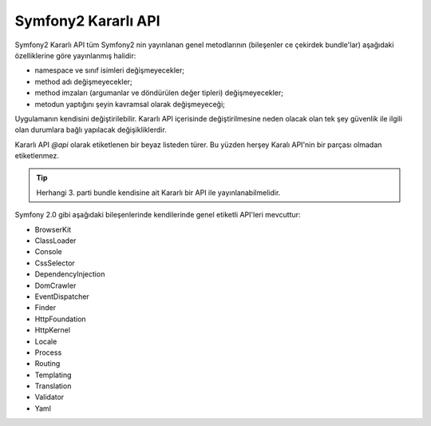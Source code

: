 Symfony2 Kararlı API
=======================

Symfony2 Kararlı API  tüm Symfony2 nin yayınlanan genel metodlarının
(bileşenler ce çekirdek bundle'lar) aşağıdaki özelliklerine göre yayınlanmış
halidir:

* namespace ve sınıf isimleri değişmeyecekler;
* method adı değişmeyecekler;
* method imzaları (argumanlar ve döndürülen değer tipleri) değişmeyecekler;
* metodun yaptığını şeyin kavramsal olarak değişmeyeceği;

Uygulamanın kendisini değiştirilebilir. Kararlı API içerisinde değiştirilmesine
neden olacak olan tek şey güvenlik ile ilgili olan durumlara bağlı yapılacak
değişikliklerdir.

Kararlı API `@api` olarak etiketlenen bir beyaz listeden türer. Bu yüzden
herşey Karalı API'nin bir parçası olmadan etiketlenmez.

.. tip::

    Herhangi 3. parti bundle kendisine ait Kararlı bir API ile yayınlanabilmelidir.

Symfony 2.0 gibi aşağıdaki bileşenlerinde kendilerinde genel etiketli 
API'leri mevcuttur:

* BrowserKit
* ClassLoader
* Console
* CssSelector
* DependencyInjection
* DomCrawler
* EventDispatcher
* Finder
* HttpFoundation
* HttpKernel
* Locale
* Process
* Routing
* Templating
* Translation
* Validator
* Yaml
